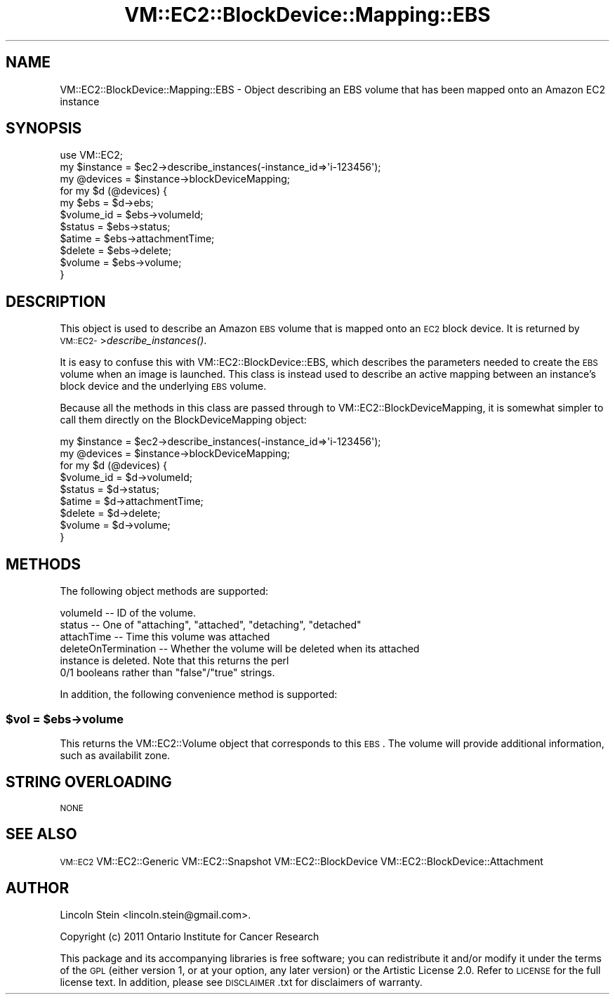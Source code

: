 .\" Automatically generated by Pod::Man 2.22 (Pod::Simple 3.07)
.\"
.\" Standard preamble:
.\" ========================================================================
.de Sp \" Vertical space (when we can't use .PP)
.if t .sp .5v
.if n .sp
..
.de Vb \" Begin verbatim text
.ft CW
.nf
.ne \\$1
..
.de Ve \" End verbatim text
.ft R
.fi
..
.\" Set up some character translations and predefined strings.  \*(-- will
.\" give an unbreakable dash, \*(PI will give pi, \*(L" will give a left
.\" double quote, and \*(R" will give a right double quote.  \*(C+ will
.\" give a nicer C++.  Capital omega is used to do unbreakable dashes and
.\" therefore won't be available.  \*(C` and \*(C' expand to `' in nroff,
.\" nothing in troff, for use with C<>.
.tr \(*W-
.ds C+ C\v'-.1v'\h'-1p'\s-2+\h'-1p'+\s0\v'.1v'\h'-1p'
.ie n \{\
.    ds -- \(*W-
.    ds PI pi
.    if (\n(.H=4u)&(1m=24u) .ds -- \(*W\h'-12u'\(*W\h'-12u'-\" diablo 10 pitch
.    if (\n(.H=4u)&(1m=20u) .ds -- \(*W\h'-12u'\(*W\h'-8u'-\"  diablo 12 pitch
.    ds L" ""
.    ds R" ""
.    ds C` ""
.    ds C' ""
'br\}
.el\{\
.    ds -- \|\(em\|
.    ds PI \(*p
.    ds L" ``
.    ds R" ''
'br\}
.\"
.\" Escape single quotes in literal strings from groff's Unicode transform.
.ie \n(.g .ds Aq \(aq
.el       .ds Aq '
.\"
.\" If the F register is turned on, we'll generate index entries on stderr for
.\" titles (.TH), headers (.SH), subsections (.SS), items (.Ip), and index
.\" entries marked with X<> in POD.  Of course, you'll have to process the
.\" output yourself in some meaningful fashion.
.ie \nF \{\
.    de IX
.    tm Index:\\$1\t\\n%\t"\\$2"
..
.    nr % 0
.    rr F
.\}
.el \{\
.    de IX
..
.\}
.\"
.\" Accent mark definitions (@(#)ms.acc 1.5 88/02/08 SMI; from UCB 4.2).
.\" Fear.  Run.  Save yourself.  No user-serviceable parts.
.    \" fudge factors for nroff and troff
.if n \{\
.    ds #H 0
.    ds #V .8m
.    ds #F .3m
.    ds #[ \f1
.    ds #] \fP
.\}
.if t \{\
.    ds #H ((1u-(\\\\n(.fu%2u))*.13m)
.    ds #V .6m
.    ds #F 0
.    ds #[ \&
.    ds #] \&
.\}
.    \" simple accents for nroff and troff
.if n \{\
.    ds ' \&
.    ds ` \&
.    ds ^ \&
.    ds , \&
.    ds ~ ~
.    ds /
.\}
.if t \{\
.    ds ' \\k:\h'-(\\n(.wu*8/10-\*(#H)'\'\h"|\\n:u"
.    ds ` \\k:\h'-(\\n(.wu*8/10-\*(#H)'\`\h'|\\n:u'
.    ds ^ \\k:\h'-(\\n(.wu*10/11-\*(#H)'^\h'|\\n:u'
.    ds , \\k:\h'-(\\n(.wu*8/10)',\h'|\\n:u'
.    ds ~ \\k:\h'-(\\n(.wu-\*(#H-.1m)'~\h'|\\n:u'
.    ds / \\k:\h'-(\\n(.wu*8/10-\*(#H)'\z\(sl\h'|\\n:u'
.\}
.    \" troff and (daisy-wheel) nroff accents
.ds : \\k:\h'-(\\n(.wu*8/10-\*(#H+.1m+\*(#F)'\v'-\*(#V'\z.\h'.2m+\*(#F'.\h'|\\n:u'\v'\*(#V'
.ds 8 \h'\*(#H'\(*b\h'-\*(#H'
.ds o \\k:\h'-(\\n(.wu+\w'\(de'u-\*(#H)/2u'\v'-.3n'\*(#[\z\(de\v'.3n'\h'|\\n:u'\*(#]
.ds d- \h'\*(#H'\(pd\h'-\w'~'u'\v'-.25m'\f2\(hy\fP\v'.25m'\h'-\*(#H'
.ds D- D\\k:\h'-\w'D'u'\v'-.11m'\z\(hy\v'.11m'\h'|\\n:u'
.ds th \*(#[\v'.3m'\s+1I\s-1\v'-.3m'\h'-(\w'I'u*2/3)'\s-1o\s+1\*(#]
.ds Th \*(#[\s+2I\s-2\h'-\w'I'u*3/5'\v'-.3m'o\v'.3m'\*(#]
.ds ae a\h'-(\w'a'u*4/10)'e
.ds Ae A\h'-(\w'A'u*4/10)'E
.    \" corrections for vroff
.if v .ds ~ \\k:\h'-(\\n(.wu*9/10-\*(#H)'\s-2\u~\d\s+2\h'|\\n:u'
.if v .ds ^ \\k:\h'-(\\n(.wu*10/11-\*(#H)'\v'-.4m'^\v'.4m'\h'|\\n:u'
.    \" for low resolution devices (crt and lpr)
.if \n(.H>23 .if \n(.V>19 \
\{\
.    ds : e
.    ds 8 ss
.    ds o a
.    ds d- d\h'-1'\(ga
.    ds D- D\h'-1'\(hy
.    ds th \o'bp'
.    ds Th \o'LP'
.    ds ae ae
.    ds Ae AE
.\}
.rm #[ #] #H #V #F C
.\" ========================================================================
.\"
.IX Title "VM::EC2::BlockDevice::Mapping::EBS 3pm"
.TH VM::EC2::BlockDevice::Mapping::EBS 3pm "2011-09-26" "perl v5.10.1" "User Contributed Perl Documentation"
.\" For nroff, turn off justification.  Always turn off hyphenation; it makes
.\" way too many mistakes in technical documents.
.if n .ad l
.nh
.SH "NAME"
VM::EC2::BlockDevice::Mapping::EBS \- Object describing an EBS volume that has been mapped onto an Amazon EC2 instance
.SH "SYNOPSIS"
.IX Header "SYNOPSIS"
.Vb 1
\&  use VM::EC2;
\&
\&  my $instance  = $ec2\->describe_instances(\-instance_id=>\*(Aqi\-123456\*(Aq);
\&  my @devices   = $instance\->blockDeviceMapping;
\&  for my $d (@devices) {
\&    my $ebs = $d\->ebs;
\&    $volume_id = $ebs\->volumeId;
\&    $status    = $ebs\->status;
\&    $atime     = $ebs\->attachmentTime;
\&    $delete    = $ebs\->delete;
\&    $volume    = $ebs\->volume;
\&  }
.Ve
.SH "DESCRIPTION"
.IX Header "DESCRIPTION"
This object is used to describe an Amazon \s-1EBS\s0 volume that is mapped
onto an \s-1EC2\s0 block device. It is returned by
\&\s-1VM::EC2\-\s0>\fIdescribe_instances()\fR.
.PP
It is easy to confuse this with VM::EC2::BlockDevice::EBS, which
describes the parameters needed to create the \s-1EBS\s0 volume when an image
is launched. This class is instead used to describe an active mapping
between an instance's block device and the underlying \s-1EBS\s0 volume.
.PP
Because all the methods in this class are passed through to
VM::EC2::BlockDeviceMapping, it is somewhat simpler to call
them directly on the BlockDeviceMapping object:
.PP
.Vb 9
\&  my $instance  = $ec2\->describe_instances(\-instance_id=>\*(Aqi\-123456\*(Aq);
\&  my @devices   = $instance\->blockDeviceMapping;
\&  for my $d (@devices) {
\&    $volume_id = $d\->volumeId;
\&    $status    = $d\->status;
\&    $atime     = $d\->attachmentTime;
\&    $delete    = $d\->delete;
\&    $volume    = $d\->volume;
\&  }
.Ve
.SH "METHODS"
.IX Header "METHODS"
The following object methods are supported:
.PP
.Vb 6
\& volumeId         \-\- ID of the volume.
\& status           \-\- One of "attaching", "attached", "detaching", "detached"
\& attachTime       \-\- Time this volume was attached
\& deleteOnTermination \-\- Whether the volume will be deleted when its attached
\&                      instance is deleted. Note that this returns the perl
\&                      0/1 booleans rather than "false"/"true" strings.
.Ve
.PP
In addition, the following convenience method is supported:
.ie n .SS "$vol = $ebs\->volume"
.el .SS "\f(CW$vol\fP = \f(CW$ebs\fP\->volume"
.IX Subsection "$vol = $ebs->volume"
This returns the VM::EC2::Volume object that corresponds to this
\&\s-1EBS\s0. The volume will provide additional information, such as
availabilit zone.
.SH "STRING OVERLOADING"
.IX Header "STRING OVERLOADING"
\&\s-1NONE\s0
.SH "SEE ALSO"
.IX Header "SEE ALSO"
\&\s-1VM::EC2\s0
VM::EC2::Generic
VM::EC2::Snapshot
VM::EC2::BlockDevice
VM::EC2::BlockDevice::Attachment
.SH "AUTHOR"
.IX Header "AUTHOR"
Lincoln Stein <lincoln.stein@gmail.com>.
.PP
Copyright (c) 2011 Ontario Institute for Cancer Research
.PP
This package and its accompanying libraries is free software; you can
redistribute it and/or modify it under the terms of the \s-1GPL\s0 (either
version 1, or at your option, any later version) or the Artistic
License 2.0.  Refer to \s-1LICENSE\s0 for the full license text. In addition,
please see \s-1DISCLAIMER\s0.txt for disclaimers of warranty.
